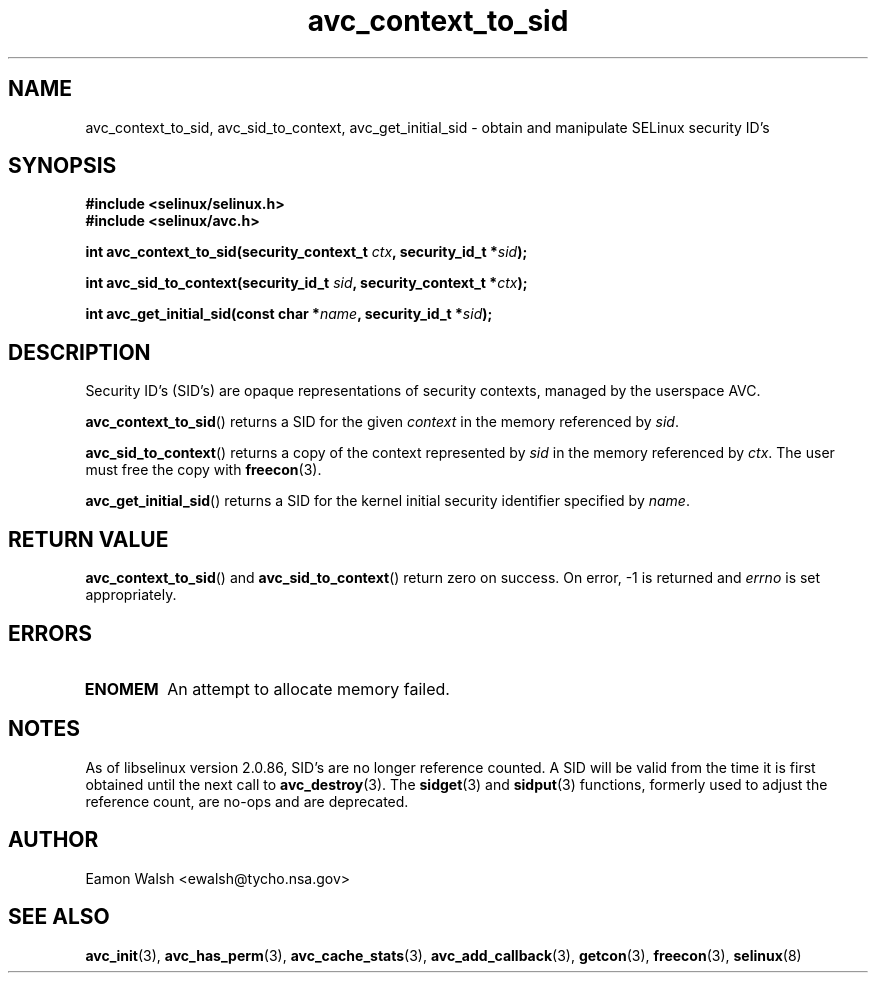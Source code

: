 .\" Hey Emacs! This file is -*- nroff -*- source.
.\"
.\" Author: Eamon Walsh (ewalsh@tycho.nsa.gov) 2004
.TH "avc_context_to_sid" "3" "27 May 2004" "" "SELinux API documentation"
.SH "NAME"
avc_context_to_sid, avc_sid_to_context, avc_get_initial_sid \- obtain and manipulate SELinux security ID's
.
.SH "SYNOPSIS"
.B #include <selinux/selinux.h>
.br
.B #include <selinux/avc.h>
.sp
.BI "int avc_context_to_sid(security_context_t " ctx ", security_id_t *" sid ");"
.sp
.BI "int avc_sid_to_context(security_id_t " sid ", security_context_t *" ctx ");"
.sp
.BI "int avc_get_initial_sid(const char *" name ", security_id_t *" sid ");"
.
.SH "DESCRIPTION"
Security ID's (SID's) are opaque representations of security contexts, managed by the userspace AVC.

.BR avc_context_to_sid ()
returns a SID for the given
.I context
in the memory referenced by
.IR sid .

.BR avc_sid_to_context ()
returns a copy of the context represented by
.I sid
in the memory referenced by
.IR ctx .
The user must free the copy with
.BR freecon (3).

.BR avc_get_initial_sid ()
returns a SID for the kernel initial security identifier specified by 
.IR name .
.
.SH "RETURN VALUE"
.BR avc_context_to_sid ()
and
.BR avc_sid_to_context ()
return zero on success.  On error, \-1 is returned and
.I errno
is set appropriately.
.
.SH "ERRORS"
.TP
.B ENOMEM
An attempt to allocate memory failed.
.SH "NOTES"
As of libselinux version 2.0.86, SID's are no longer reference counted.  A SID will be valid from the time it is first obtained until the next call to
.BR avc_destroy (3).
The
.BR sidget (3)
and
.BR sidput (3)
functions, formerly used to adjust the reference count, are no-ops and are deprecated.
.
.SH "AUTHOR"
Eamon Walsh <ewalsh@tycho.nsa.gov>
.
.SH "SEE ALSO"
.ad l
.nh
.BR avc_init (3),
.BR avc_has_perm (3),
.BR avc_cache_stats (3),
.BR avc_add_callback (3),
.BR getcon (3),
.BR freecon (3),
.BR selinux (8)
